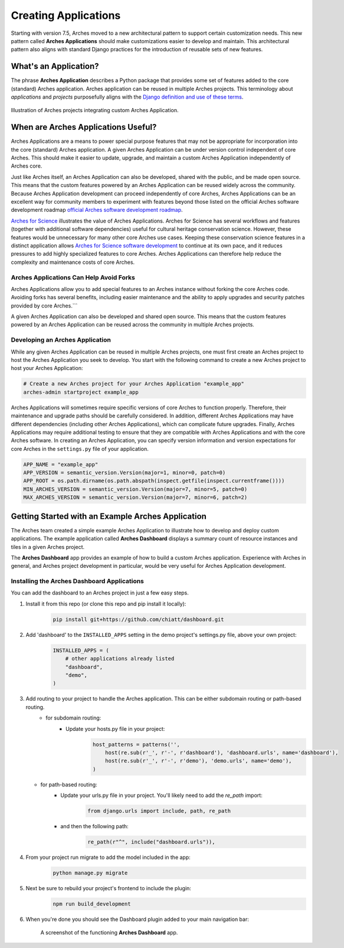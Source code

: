 #####################
Creating Applications
#####################

Starting with version 7.5, Arches moved to a new architectural pattern to support certain customization needs. This new pattern called **Arches Applications** should make customizations easier to develop and maintain. This architectural pattern also aligns with standard Django practices for the introduction of reusable sets of new features.


What's an Application?
======================
The phrase **Arches Application** describes a Python package that provides some set of features added to the core (standard) Arches application. Arches application can be reused in multiple Arches projects. This terminology about *applications* and *projects* purposefully aligns with the `Django definition and use of these terms <https://docs.djangoproject.com/en/4.2/ref/applications/#projects-and-applications>`_.


.. figure:: ../../images/dev/diagram-custom-apps-in-projects.png
    :width: 100%
    :align: center

    Illustration of Arches projects integrating custom Arches Application.


When are Arches Applications Useful?
====================================
Arches Applications are a means to power special purpose features that may not be appropriate for incorporation into the core (standard) Arches application. A given Arches Application can be under version control independent of core Arches. This should make it easier to update, upgrade, and maintain a custom Arches Application independently of Arches core.

Just like Arches itself, an Arches Application can also be developed, shared with the public, and be made open source. This means that the custom features powered by an Arches Application can be reused widely across the community. Because Arches Application development can proceed independently of core Arches, Arches Applications can be an excellent way for community members to experiment with features beyond those listed on the official Arches software development roadmap `official Arches software development roadmap <https://www.archesproject.org/roadmap/>`_.

`Arches for Science <https://www.archesproject.org/arches-for-science/>`_ illustrates the value of Arches Applications. Arches for Science has several workflows and features (together with additional software dependencies) useful for cultural heritage conservation science. However, these features would be unnecessary for many other core Arches use cases. Keeping these conservation science features in a distinct application allows `Arches for Science software development <https://github.com/archesproject/arches-for-science/>`_ to continue at its own pace, and it reduces pressures to add highly specialized features to core Arches. Arches Applications can therefore help reduce the complexity and maintenance costs of core Arches.


Arches Applications Can Help Avoid Forks
----------------------------------------
Arches Applications allow you to add special features to an Arches instance without forking the core Arches code. Avoiding forks has several benefits, including easier maintenance and the ability to apply upgrades and security patches provided by core Arches.```

A given Arches Application can also be developed and shared open source. This means that the custom features powered by an Arches Application can be reused across the community in multiple Arches projects.


Developing an Arches Application
------------------------------
While any given Arches Application can be reused in multiple Arches projects, one must first create an Arches project to host the Arches Application you seek to develop. You start with the following command to create a new Arches project to host your Arches Application:

.. code-block:: shell

        # Create a new Arches project for your Arches Application "example_app"
        arches-admin startproject example_app


Arches Applications will sometimes require specific versions of core Arches to function properly. Therefore, their maintenance and upgrade paths should be carefully considered. In addition, different Arches Applications may have different dependencies (including other Arches Applications), which can complicate future upgrades. Finally, Arches Applications may require additional testing to ensure that they are compatible with Arches Applications and with the core Arches software. In creating an Arches Application, you can specify version information and version expectations for core Arches in the ``settings.py`` file of your application.

.. code-block:: python

    APP_NAME = "example_app"
    APP_VERSION = semantic_version.Version(major=1, minor=0, patch=0)
    APP_ROOT = os.path.dirname(os.path.abspath(inspect.getfile(inspect.currentframe())))
    MIN_ARCHES_VERSION = semantic_version.Version(major=7, minor=5, patch=0)
    MAX_ARCHES_VERSION = semantic_version.Version(major=7, minor=6, patch=2)



Getting Started with an Example Arches Application
==================================================
The Arches team created a simple example Arches Application to illustrate how to develop and deploy custom applications. The example application called **Arches Dashboard** displays a summary count of resource instances and tiles in a given Arches project.

The **Arches Dashboard** app provides an example of how to build a custom Arches application. Experience with Arches in general, and Arches project development in particular, would be very useful for Arches Application development. 



Installing the **Arches Dashboard** Applications
------------------------------------------------
You can add the dashboard to an Arches project in just a few easy steps.

1. Install it from this repo (or clone this repo and pip install it locally):
    .. code-block:: shell

        pip install git+https://github.com/chiatt/dashboard.git


2. Add 'dashboard' to the ``INSTALLED_APPS`` setting in the demo project's settings.py file, above your own project:
    .. code-block:: python

        INSTALLED_APPS = (
            # other applications already listed
            "dashboard",
            "demo",
        )


3. Add routing to your project to handle the Arches application. This can be either subdomain routing or path-based routing.
    - for subdomain routing:
        - Update your hosts.py file in your project:
            .. code-block:: python

                host_patterns = patterns('',
                    host(re.sub(r'_', r'-', r'dashboard'), 'dashboard.urls', name='dashboard'),
                    host(re.sub(r'_', r'-', r'demo'), 'demo.urls', name='demo'),
                )

   - for path-based routing:
        - Update your urls.py file in your project. You'll likely need to add the `re_path` import:
            .. code-block:: python

                from django.urls import include, path, re_path

        - and then the following path:
            .. code-block:: python

                re_path(r"^", include("dashboard.urls")),


4. From your project run migrate to add the model included in the app:
    .. code-block:: shell

        python manage.py migrate


5. Next be sure to rebuild your project's frontend to include the plugin:
    .. code-block:: shell

        npm run build_development


6. When you're done you should see the Dashboard plugin added to your main navigation bar:
    .. figure:: ../../images/dev/demo-arches-app-dashboard-screenshot.png
        :width: 100%
        :align: center

        A screenshot of the functioning **Arches Dashboard** app.

